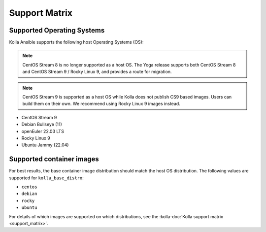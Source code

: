==============
Support Matrix
==============

Supported Operating Systems
~~~~~~~~~~~~~~~~~~~~~~~~~~~

Kolla Ansible supports the following host Operating Systems (OS):

.. note::

   CentOS Stream 8 is no longer supported as a host OS. The Yoga release
   supports both CentOS Stream 8 and CentOS Stream 9 / Rocky Linux 9, and
   provides a route for migration.

.. note::

   CentOS Stream 9 is supported as a host OS while Kolla does not publish CS9
   based images. Users can build them on their own. We recommend using Rocky
   Linux 9 images instead.

* CentOS Stream 9
* Debian Bullseye (11)
* openEuler 22.03 LTS
* Rocky Linux 9
* Ubuntu Jammy (22.04)

Supported container images
~~~~~~~~~~~~~~~~~~~~~~~~~~

For best results, the base container image distribution should match the host
OS distribution. The following values are supported for ``kolla_base_distro``:

* ``centos``
* ``debian``
* ``rocky``
* ``ubuntu``

For details of which images are supported on which distributions, see the
:kolla-doc:`Kolla support matrix <support_matrix>`.
